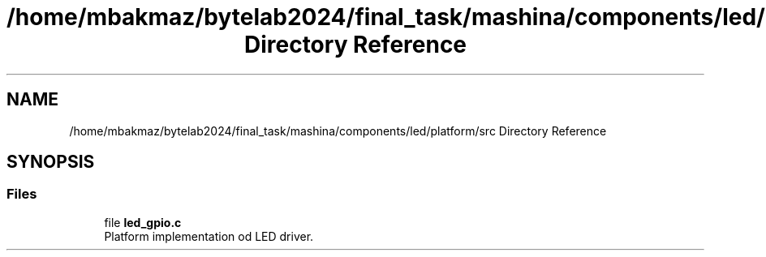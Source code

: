 .TH "/home/mbakmaz/bytelab2024/final_task/mashina/components/led/platform/src Directory Reference" 3 "Version ." "Mashina" \" -*- nroff -*-
.ad l
.nh
.SH NAME
/home/mbakmaz/bytelab2024/final_task/mashina/components/led/platform/src Directory Reference
.SH SYNOPSIS
.br
.PP
.SS "Files"

.in +1c
.ti -1c
.RI "file \fBled_gpio\&.c\fP"
.br
.RI "Platform implementation od LED driver\&. "
.in -1c
